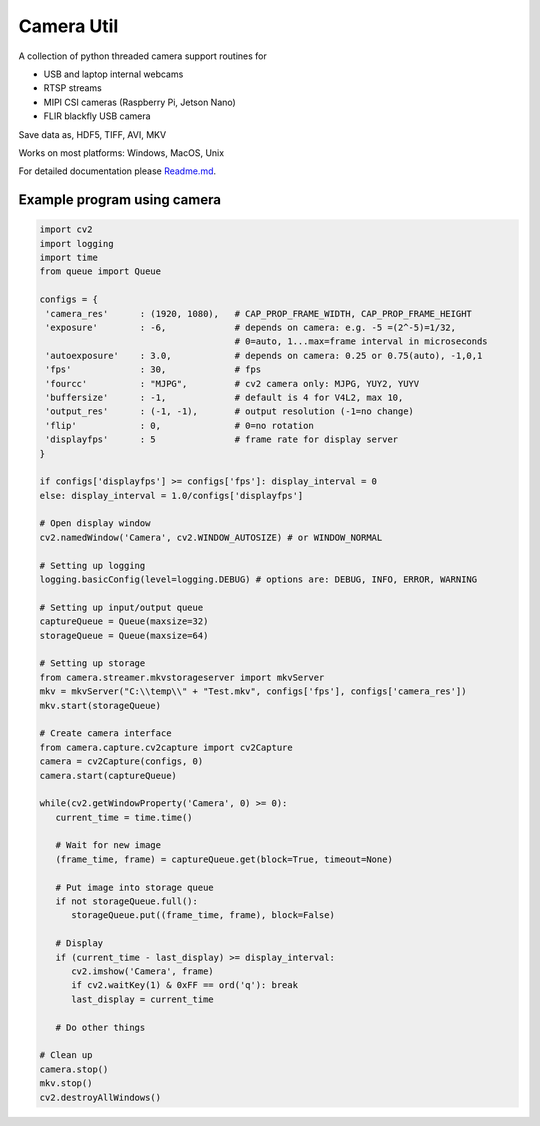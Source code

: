 Camera Util
===========

A collection of python threaded camera support routines for  

-  USB and laptop internal webcams 
-  RTSP streams 
-  MIPI CSI cameras (Raspberry Pi, Jetson Nano) 
-  FLIR blackfly USB camera

Save data as, HDF5, TIFF, AVI, MKV  

Works on most platforms: Windows, MacOS, Unix  

For detailed documentation please `Readme.md
<https://github.com/uutzinger/camera/blob/master/README.md>`_.

Example program using camera
----------------------------

.. code-block:: python

   import cv2
   import logging
   import time
   from queue import Queue

   configs = {
    'camera_res'      : (1920, 1080),   # CAP_PROP_FRAME_WIDTH, CAP_PROP_FRAME_HEIGHT
    'exposure'        : -6,             # depends on camera: e.g. -5 =(2^-5)=1/32, 
                                        # 0=auto, 1...max=frame interval in microseconds
    'autoexposure'    : 3.0,            # depends on camera: 0.25 or 0.75(auto), -1,0,1
    'fps'             : 30,             # fps
    'fourcc'          : "MJPG",         # cv2 camera only: MJPG, YUY2, YUYV
    'buffersize'      : -1,             # default is 4 for V4L2, max 10, 
    'output_res'      : (-1, -1),       # output resolution (-1=no change) 
    'flip'            : 0,              # 0=no rotation 
    'displayfps'      : 5               # frame rate for display server
   }

   if configs['displayfps'] >= configs['fps']: display_interval = 0
   else: display_interval = 1.0/configs['displayfps']

   # Open display window
   cv2.namedWindow('Camera', cv2.WINDOW_AUTOSIZE) # or WINDOW_NORMAL

   # Setting up logging
   logging.basicConfig(level=logging.DEBUG) # options are: DEBUG, INFO, ERROR, WARNING

   # Setting up input/output queue
   captureQueue = Queue(maxsize=32)
   storageQueue = Queue(maxsize=64)

   # Setting up storage
   from camera.streamer.mkvstorageserver import mkvServer
   mkv = mkvServer("C:\\temp\\" + "Test.mkv", configs['fps'], configs['camera_res'])
   mkv.start(storageQueue)

   # Create camera interface 
   from camera.capture.cv2capture import cv2Capture
   camera = cv2Capture(configs, 0)
   camera.start(captureQueue)

   while(cv2.getWindowProperty('Camera', 0) >= 0):
      current_time = time.time()

      # Wait for new image
      (frame_time, frame) = captureQueue.get(block=True, timeout=None)

      # Put image into storage queue
      if not storageQueue.full():
         storageQueue.put((frame_time, frame), block=False) 

      # Display
      if (current_time - last_display) >= display_interval:
         cv2.imshow('Camera', frame)
         if cv2.waitKey(1) & 0xFF == ord('q'): break
         last_display = current_time
      
      # Do other things 

   # Clean up
   camera.stop()
   mkv.stop()
   cv2.destroyAllWindows()

